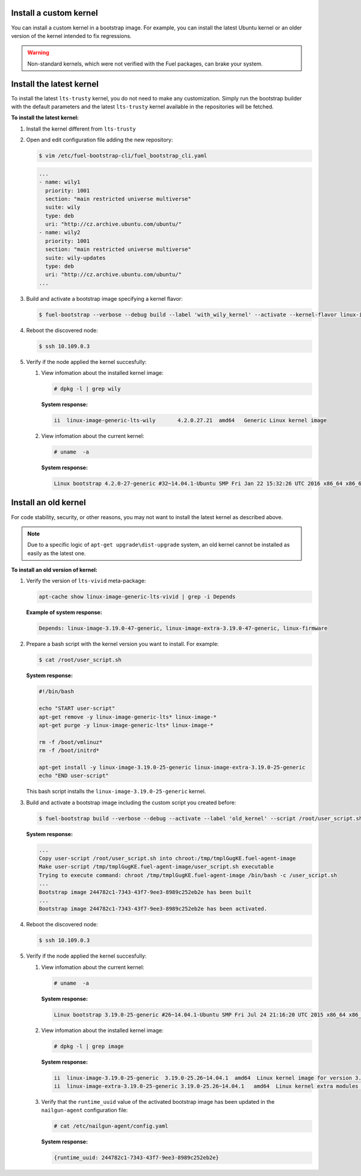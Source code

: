 .. _bootstrap_install_kernel:

Install a custom kernel
-----------------------

You can install a custom kernel in a bootstrap image.
For example, you can install the latest Ubuntu kernel
or an older version of the kernel intended to fix regressions.

.. warning::

   Non-standard kernels, which were not verified with the Fuel packages,
   can brake your system.

Install the latest kernel
-------------------------

To install the latest ``lts-trusty`` kernel, you do not need
to make any customization. Simply run the bootstrap builder with
the default parameters and the latest ``lts-trusty`` kernel
available in the repositories will be fetched.

**To install the latest kernel:**

#. Install the kernel different from ``lts-trusty``

#. Open and edit configuration file adding the new repository:

   .. code-block:: console

      $ vim /etc/fuel-bootstrap-cli/fuel_bootstrap_cli.yaml

   .. code-block:: yaml

    ...
    - name: wily1
      priority: 1001
      section: "main restricted universe multiverse"
      suite: wily
      type: deb
      uri: "http://cz.archive.ubuntu.com/ubuntu/"
    - name: wily2
      priority: 1001
      section: "main restricted universe multiverse"
      suite: wily-updates
      type: deb
      uri: "http://cz.archive.ubuntu.com/ubuntu/"
    ...

#. Build and activate a bootstrap image specifying a kernel flavor:

   .. code-block:: console

      $ fuel-bootstrap --verbose --debug build --label 'with_wily_kernel' --activate --kernel-flavor linux-image-generic-lts-wily

#. Reboot the discovered node:

   .. code-block:: console

      $ ssh 10.109.0.3

#. Verify if the node applied the kernel succesfully:

   #. View infomation about the installed kernel image:

      .. code-block:: console

         # dpkg -l | grep wily

      **System response:**

      .. code-block:: console

         ii  linux-image-generic-lts-wily       4.2.0.27.21  amd64   Generic Linux kernel image

   #. View infomation about the current kernel:

      .. code-block:: console

         # uname  -a

      **System response:**

      .. code-block:: console

         Linux bootstrap 4.2.0-27-generic #32~14.04.1-Ubuntu SMP Fri Jan 22 15:32:26 UTC 2016 x86_64 x86_64 x86_64 GNU/Linux


Install an old kernel
---------------------

For code stability, security, or other reasons, you may not want to install
the latest kernel as described above.

.. note::

   Due to a specific logic of ``apt-get upgrade\dist-upgrade`` system,
   an old kernel cannot be installed as easily as the latest one.

**To install an old version of kernel:**

#. Verify the version of ``lts-vivid`` meta-package:

   .. code-block:: console

      apt-cache show linux-image-generic-lts-vivid | grep -i Depends

   **Example of system response:**

   .. code-block:: console

      Depends: linux-image-3.19.0-47-generic, linux-image-extra-3.19.0-47-generic, linux-firmware

#. Prepare a bash script with the kernel version you want to install.
   For example:

   .. code-block:: console

      $ cat /root/user_script.sh

   **System response:**

   .. code-block:: console

    #!/bin/bash

    echo "START user-script"
    apt-get remove -y linux-image-generic-lts* linux-image-*
    apt-get purge -y linux-image-generic-lts* linux-image-*

    rm -f /boot/vmlinuz*
    rm -f /boot/initrd*

    apt-get install -y linux-image-3.19.0-25-generic linux-image-extra-3.19.0-25-generic
    echo "END user-script"

   This bash script installs the ``linux-image-3.19.0-25-generic`` kernel.

#. Build and activate a bootstrap image including the custom script you created before:

   .. code-block:: console

    $ fuel-bootstrap build --verbose --debug --activate --label 'old_kernel' --script /root/user_script.sh

   **System response:**

   .. code-block:: console

    ...
    Copy user-script /root/user_script.sh into chroot:/tmp/tmplGugKE.fuel-agent-image
    Make user-script /tmp/tmplGugKE.fuel-agent-image/user_script.sh executable
    Trying to execute command: chroot /tmp/tmplGugKE.fuel-agent-image /bin/bash -c /user_script.sh
    ...
    Bootstrap image 244782c1-7343-43f7-9ee3-8989c252eb2e has been built
    ...
    Bootstrap image 244782c1-7343-43f7-9ee3-8989c252eb2e has been activated.

#. Reboot the discovered node:

   .. code-block:: console

      $ ssh 10.109.0.3

#. Verify if the node applied the kernel succesfully:

   #. View infomation about the current kernel:

      .. code-block:: console

         # uname  -a

      **System response:**

      .. code-block:: console

         Linux bootstrap 3.19.0-25-generic #26~14.04.1-Ubuntu SMP Fri Jul 24 21:16:20 UTC 2015 x86_64 x86_64 x86_64 GNU/Linux

   #. View infomation about the installed kernel image:

      .. code-block:: console

         # dpkg -l | grep image

      **System response:**

      .. code-block:: console

         ii  linux-image-3.19.0-25-generic  3.19.0-25.26~14.04.1  amd64  Linux kernel image for version 3.19.0 on 64 bit x86 SMP
         ii  linux-image-extra-3.19.0-25-generic 3.19.0-25.26~14.04.1   amd64  Linux kernel extra modules for version 3.19.0 on 64 bit x86 SMP

   #. Verify that the ``runtime_uuid`` value of the activated bootstrap image
      has been updated in the ``nailgun-agent`` configuration file:

      .. code-block:: console

         # cat /etc/nailgun-agent/config.yaml

      **System response:**

      .. code-block:: console

         {runtime_uuid: 244782c1-7343-43f7-9ee3-8989c252eb2e}
